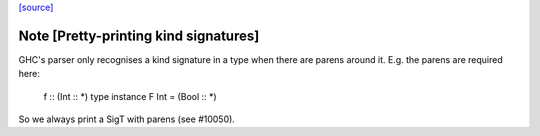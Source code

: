 `[source] <https://gitlab.haskell.org/ghc/ghc/tree/master/libraries/template-haskell/Language/Haskell/TH/Ppr.hs>`_

Note [Pretty-printing kind signatures]
~~~~~~~~~~~~~~~~~~~~~~~~~~~~~~~~~~~~~~~~~
GHC's parser only recognises a kind signature in a type when there are
parens around it.  E.g. the parens are required here:
   f :: (Int :: *)
   type instance F Int = (Bool :: *)
So we always print a SigT with parens (see #10050). 
